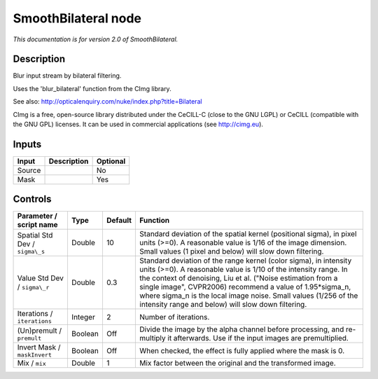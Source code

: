 .. _net.sf.cimg.CImgBilateral:

SmoothBilateral node
====================

|pluginIcon| 

*This documentation is for version 2.0 of SmoothBilateral.*

Description
-----------

Blur input stream by bilateral filtering.

Uses the 'blur\_bilateral' function from the CImg library.

See also: http://opticalenquiry.com/nuke/index.php?title=Bilateral

CImg is a free, open-source library distributed under the CeCILL-C (close to the GNU LGPL) or CeCILL (compatible with the GNU GPL) licenses. It can be used in commercial applications (see http://cimg.eu).

Inputs
------

+----------+---------------+------------+
| Input    | Description   | Optional   |
+==========+===============+============+
| Source   |               | No         |
+----------+---------------+------------+
| Mask     |               | Yes        |
+----------+---------------+------------+

Controls
--------

.. tabularcolumns:: |>{\raggedright}p{0.2\columnwidth}|>{\raggedright}p{0.06\columnwidth}|>{\raggedright}p{0.07\columnwidth}|p{0.63\columnwidth}|

.. cssclass:: longtable

+----------------------------------+-----------+-----------+-----------------------------------------------------------------------------------------------------------------------------------------------------------------------------------------------------------------------------------------------------------------------------------------------------------------------------------------------------------------------------------------------+
| Parameter / script name          | Type      | Default   | Function                                                                                                                                                                                                                                                                                                                                                                                      |
+==================================+===========+===========+===============================================================================================================================================================================================================================================================================================================================================================================================+
| Spatial Std Dev / ``sigma\_s``   | Double    | 10        | Standard deviation of the spatial kernel (positional sigma), in pixel units (>=0). A reasonable value is 1/16 of the image dimension. Small values (1 pixel and below) will slow down filtering.                                                                                                                                                                                              |
+----------------------------------+-----------+-----------+-----------------------------------------------------------------------------------------------------------------------------------------------------------------------------------------------------------------------------------------------------------------------------------------------------------------------------------------------------------------------------------------------+
| Value Std Dev / ``sigma\_r``     | Double    | 0.3       | Standard deviation of the range kernel (color sigma), in intensity units (>=0). A reasonable value is 1/10 of the intensity range. In the context of denoising, Liu et al. ("Noise estimation from a single image", CVPR2006) recommend a value of 1.95\*sigma\_n, where sigma\_n is the local image noise. Small values (1/256 of the intensity range and below) will slow down filtering.   |
+----------------------------------+-----------+-----------+-----------------------------------------------------------------------------------------------------------------------------------------------------------------------------------------------------------------------------------------------------------------------------------------------------------------------------------------------------------------------------------------------+
| Iterations / ``iterations``      | Integer   | 2         | Number of iterations.                                                                                                                                                                                                                                                                                                                                                                         |
+----------------------------------+-----------+-----------+-----------------------------------------------------------------------------------------------------------------------------------------------------------------------------------------------------------------------------------------------------------------------------------------------------------------------------------------------------------------------------------------------+
| (Un)premult / ``premult``        | Boolean   | Off       | Divide the image by the alpha channel before processing, and re-multiply it afterwards. Use if the input images are premultiplied.                                                                                                                                                                                                                                                            |
+----------------------------------+-----------+-----------+-----------------------------------------------------------------------------------------------------------------------------------------------------------------------------------------------------------------------------------------------------------------------------------------------------------------------------------------------------------------------------------------------+
| Invert Mask / ``maskInvert``     | Boolean   | Off       | When checked, the effect is fully applied where the mask is 0.                                                                                                                                                                                                                                                                                                                                |
+----------------------------------+-----------+-----------+-----------------------------------------------------------------------------------------------------------------------------------------------------------------------------------------------------------------------------------------------------------------------------------------------------------------------------------------------------------------------------------------------+
| Mix / ``mix``                    | Double    | 1         | Mix factor between the original and the transformed image.                                                                                                                                                                                                                                                                                                                                    |
+----------------------------------+-----------+-----------+-----------------------------------------------------------------------------------------------------------------------------------------------------------------------------------------------------------------------------------------------------------------------------------------------------------------------------------------------------------------------------------------------+

.. |pluginIcon| image:: net.sf.cimg.CImgBilateral.png
   :width: 10.0%
